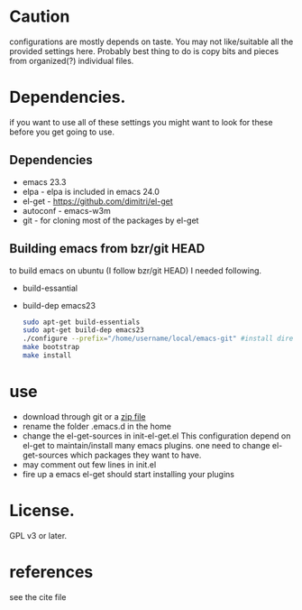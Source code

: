 
* Caution
  configurations are mostly depends on taste. You may not
  like/suitable all the provided settings here. Probably best thing to
  do is copy bits and pieces from organized(?) individual files.

* Dependencies.
  if you want to use all of these settings you might want to look for
  these before you get going to use.

** Dependencies
  - emacs 23.3
  - elpa          - elpa is included in emacs 24.0
  - el-get        - https://github.com/dimitri/el-get
  - autoconf      - emacs-w3m
  - git           - for cloning most of the packages by el-get

** Building emacs from bzr/git HEAD
   to build emacs on ubuntu (I follow bzr/git HEAD) I needed following.
  - build-essantial
  - build-dep emacs23

   #+BEGIN_SRC sh
sudo apt-get build-essentials
sudo apt-get build-dep emacs23
./configure --prefix="/home/username/local/emacs-git" #install directory ~/local/emacs-git
make bootstrap
make install
   #+END_SRC

* use
  - download through git or a [[https://github.com/yyr/emacsd/zipball/master][zip file]]
  - rename the folder .emacs.d in the home
  - change the el-get-sources in init-el-get.el
    This configuration depend on el-get to maintain/install many emacs
    plugins. one need to change el-get-sources which packages they want
    to have.
  - may comment out few lines in init.el
  - fire up a emacs
    el-get should start installing your plugins

* License.
  GPL v3 or later.

* references
  see the cite file
